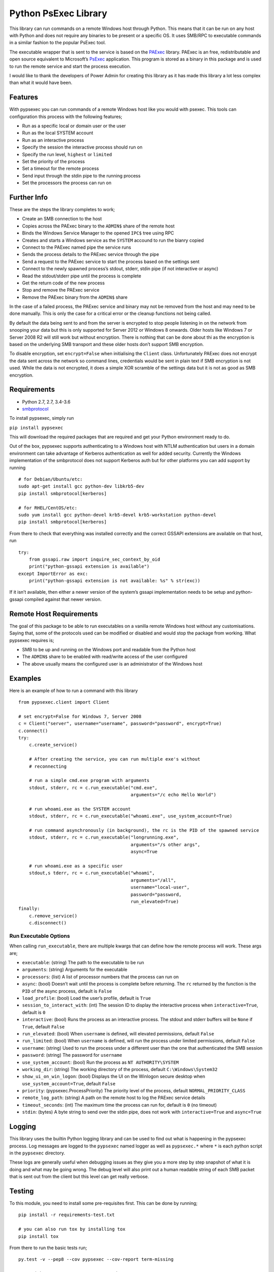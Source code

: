 Python PsExec Library
=====================

|License| |Travis Build| |AppVeyor Build| |Coverage|

This library can run commands on a remote Windows host through Python.
This means that it can be run on any host with Python and does not
require any binaries to be present or a specific OS. It uses SMB/RPC to
executable commands in a similar fashion to the popular PsExec tool.

The executable wrapper that is sent to the service is based on the
`PAExec <https://github.com/poweradminllc/PAExec>`__ library. PAExec is
an free, redistributable and open source equivalent to Microsoft’s
`PsExec <https://docs.microsoft.com/en-us/sysinternals/downloads/psexec>`__
application. This program is stored as a binary in this package and is
used to run the remote service and start the process execution.

I would like to thank the developers of Power Admin for creating this
library as it has made this library a lot less complex than what it
would have been.

Features
--------

With pypsexec you can run commands of a remote Windows host like you
would with psexec. This tools can configuration this process with the
following features;

-  Run as a specific local or domain user or the user
-  Run as the local SYSTEM account
-  Run as an interactive process
-  Specify the session the interactive process should run on
-  Specify the run level, ``highest`` or ``limited``
-  Set the priority of the process
-  Set a timeout for the remote process
-  Send input through the stdin pipe to the running process
-  Set the processors the process can run on

Further Info
------------

These are the steps the library completes to work;

-  Create an SMB connection to the host
-  Copies across the PAExec binary to the ``ADMIN$`` share of the remote
   host
-  Binds the Windows Service Manager to the opened ``IPC$`` tree using
   RPC
-  Creates and starts a Windows service as the ``SYSTEM`` accound to run
   the bianry copied
-  Connect to the PAExec named pipe the service runs
-  Sends the process details to the PAExec service through the pipe
-  Send a request to the PAExec service to start the process based on
   the settings sent
-  Connect to the newly spawned process’s stdout, stderr, stdin pipe (if
   not interactive or async)
-  Read the stdout/stderr pipe until the process is complete
-  Get the return code of the new process
-  Stop and remove the PAExec service
-  Remove the PAExec binary from the ``ADMIN$`` share

In the case of a failed process, the PAExec service and binary may not
be removed from the host and may need to be done manually. This is only
the case for a critical error or the cleanup functions not being called.

By default the data being sent to and from the server is encrypted to
stop people listening in on the network from snooping your data but this
is only supported for Server 2012 or Windows 8 onwards. Older hosts like
Windows 7 or Server 2008 R2 will still work but without encryption.
There is nothing that can be done about thi as the encryption is based
on the underlying SMB transport and these older hosts don’t support SMB
encryption.

To disable encryption, set ``encrypt=False`` when initialising the
``Client`` class. Unfortunately PAExec does not encrypt the data sent
across the network so command lines, credentials would be sent in plain
text if SMB encryption is not used. While the data is not encrypted, it
does a simple XOR scramble of the settings data but it is not as good as
SMB encryption.

Requirements
------------

-  Python 2.7, 2.7, 3.4-3.6
-  `smbprotocol <https://github.com/jborean93/smbprotocol>`__

To install pypsexec, simply run

``pip install pypsexec``

This will download the required packages that are required and get your
Python environment ready to do.

Out of the box, pypsexec supports authenticating to a Windows host with
NTLM authentication but users in a domain environment can take advantage
of Kerberos authentication as well for added security. Currently the
Windows implementation of the smbprotocol does not support Kerberos auth
but for other platforms you can add support by running

::

    # for Debian/Ubuntu/etc:
    sudo apt-get install gcc python-dev libkrb5-dev
    pip install smbprotocol[kerberos]

    # for RHEL/CentOS/etc:
    sudo yum install gcc python-devel krb5-devel krb5-workstation python-devel
    pip install smbprotocol[kerberos]

From there to check that everything was installed correctly and the
correct GSSAPI extensions are available on that host, run

::

    try:
        from gssapi.raw import inquire_sec_context_by_oid
        print("python-gssapi extension is available")
    except ImportError as exc:
        print("python-gssapi extension is not available: %s" % str(exc))

If it isn’t available, then either a newer version of the system’s
gssapi implementation needs to be setup and python-gssapi compiled
against that newer version.

Remote Host Requirements
------------------------

The goal of this package to be able to run executables on a vanilla
remote Windows host without any customisations. Saying that, some of the
protocols used can be modified or disabled and would stop the package
from working. What pypsexec requires is;

-  SMB to be up and running on the Windows port and readable from the
   Python host
-  The ``ADMIN$`` share to be enabled with read/write access of the user
   configured
-  The above usually means the configured user is an administrator of
   the Windows host

Examples
--------

Here is an example of how to run a command with this library

::

    from pypsexec.client import Client

    # set encrypt=False for Windows 7, Server 2008
    c = Client("server", username="username", password="password", encrypt=True)
    c.connect()
    try:
        c.create_service()

        # After creating the service, you can run multiple exe's without
        # reconnecting

        # run a simple cmd.exe program with arguments
        stdout, stderr, rc = c.run_executable("cmd.exe",
                                              arguments="/c echo Hello World")

        # run whoami.exe as the SYSTEM account
        stdout, stderr, rc = c.run_executable("whoami.exe", use_system_account=True)

        # run command asynchronously (in background), the rc is the PID of the spawned service
        stdout, stderr, rc = c.run_executable("longrunning.exe",
                                              arguments="/s other args",
                                              async=True

        # run whoami.exe as a specific user
        stdout,s tderr, rc = c.run_executable("whoami",
                                              arguments="/all",
                                              username="local-user",
                                              password="password,
                                              run_elevated=True)
    finally:
        c.remove_service()
        c.disconnect()

Run Executable Options
~~~~~~~~~~~~~~~~~~~~~~

When calling ``run_executable``, there are multiple kwargs that can
define how the remote process will work. These args are;

-  ``executable``: (string) The path to the executable to be run
-  ``arguments``: (string) Arguments for the executable
-  ``processors``: (list) A list of processor numbers that the process
   can run on
-  ``async``: (bool) Doesn’t wait until the process is complete before
   returning. The ``rc`` returned by the function is the ``PID`` of the
   async process, default is ``False``
-  ``load_profile``: (bool) Load the user’s profile, default is ``True``
-  ``session_to_interact_with``: (int) The session ID to display the
   interactive process when ``interactive=True``, default is ``0``
-  ``interactive``: (bool) Runs the process as an interactive process.
   The stdout and stderr buffers will be ``None`` if ``True``, default
   ``False``
-  ``run_elevated``: (bool) When ``username`` is defined, will elevated
   permissions, default ``False``
-  ``run_limited``: (bool) When ``username`` is defined, will run the
   process under limited permissions, default ``False``
-  ``username``: (string) Used to run the process under a different user
   than the one that authenticated the SMB session
-  ``password``: (string) The password for ``username``
-  ``use_system_account``: (bool) Run the process as
   ``NT AUTHORITY\SYSTEM``
-  ``working_dir``: (string) The working directory of the process,
   default ``C:\Windows\System32``
-  ``show_ui_on_win_logon``: (bool) Displays the UI on the Winlogon
   secure desktop when ``use_system_account=True``, default ``False``
-  ``priority``: (pypsexec.ProcessPriority) The priority level of the
   process, default ``NORMAL_PRIORITY_CLASS``
-  ``remote_log_path``: (string) A path on the remote host to log the
   PAExec service details
-  ``timeout_seconds``: (int) The maximum time the process can run for,
   default is ``0`` (no timeout)
-  ``stdin``: (bytes) A byte string to send over the stdin pipe, does
   not work with ``interactive=True`` and ``async=True``

Logging
-------

This library uses the builtin Python logging library and can be used to
find out what is happening in the pypsexec process. Log messages are
logged to the ``pypsexec`` named logger as well as ``pypsexec.*`` where
``*`` is each python script in the ``pypsexec`` directory.

These logs are generally useful when debugging issues as they give you a
more step by step snapshot of what it is doing and what may be going
wrong. The debug level will also print out a human readable string of
each SMB packet that is sent out from the client but this level can get
really verbose.

Testing
-------

To this module, you need to install some pre-requisites first. This can
be done by running;

::

    pip install -r requirements-test.txt

    # you can also run tox by installing tox
    pip install tox

From there to run the basic tests run;

::

    py.test -v --pep8 --cov pypsexec --cov-report term-missing

    # or with tox 2.7, 2.7, 3.4, 3.5, and 3.6
    tox

There are extra tests that only run when certain environment variables
are set. To run these tests set the following variables;

-  ``PYPSEXEC_SERVER``: The hostname or IP to a Windows host
-  ``PYPSEXEC_USERNAME``: The username to use authenticate with
-  ``PYPSEXEC_PASSWORD``: The password for ``PYPSEXEC_USERNAME``

From there, you can just run ``tox`` or ``py.test`` with these
environment variables to run the integration tests.

.. |License| image:: https://img.shields.io/badge/license-MIT-blue.svg
   :target: https://github.com/jborean93/pypsexec/blob/master/LICENSE
.. |Travis Build| image:: https://travis-ci.org/jborean93/pypsexec.svg
   :target: https://travis-ci.org/jborean93/pypsexec
.. |AppVeyor Build| image:: https://ci.appveyor.com/api/projects/status/github/jborean93/pypsexec?svg=true
   :target: https://ci.appveyor.com/project/jborean93/pypsexec
.. |Coverage| image:: https://coveralls.io/repos/jborean93/pypsexec/badge.svg
   :target: https://coveralls.io/r/jborean93/pypsexec


